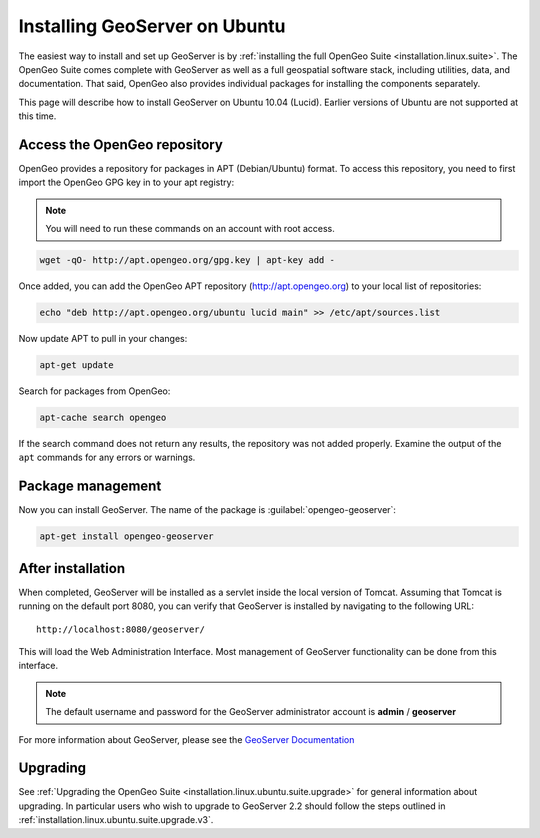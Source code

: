 .. _installation.linux.ubuntu.geoserver:

Installing GeoServer on Ubuntu
==============================

The easiest way to install and set up GeoServer is by :ref:`installing the full OpenGeo Suite <installation.linux.suite>`.  The OpenGeo Suite comes complete with GeoServer as well as a full geospatial software stack, including utilities, data, and documentation.  That said, OpenGeo also provides individual packages for installing the components separately.

This page will describe how to install GeoServer on Ubuntu 10.04 (Lucid).  Earlier versions of Ubuntu are not supported at this time.

Access the OpenGeo repository
-----------------------------

OpenGeo provides a repository for packages in APT (Debian/Ubuntu) format.  To access this repository, you need to first import the OpenGeo GPG key in to your apt registry:

.. note:: You will need to run these commands on an account with root access.

.. code-block:: bash

   wget -qO- http://apt.opengeo.org/gpg.key | apt-key add -

Once added, you can add the OpenGeo APT repository (http://apt.opengeo.org) to your local list of repositories:

.. code-block:: bash

   echo "deb http://apt.opengeo.org/ubuntu lucid main" >> /etc/apt/sources.list
      
Now update APT to pull in your changes:

.. code-block:: bash

   apt-get update

Search for packages from OpenGeo:

.. code-block:: bash

   apt-cache search opengeo

If the search command does not return any results, the repository was not added properly. Examine the output of the ``apt`` commands for any errors or warnings.

Package management
------------------

Now you can install GeoServer.  The name of the package is :guilabel:`opengeo-geoserver`:

.. code-block:: bash

   apt-get install opengeo-geoserver


After installation
------------------

When completed, GeoServer will be installed as a servlet inside the local version of Tomcat.  Assuming that Tomcat is running on the default port 8080, you can verify that GeoServer is installed by navigating to the following URL::

   http://localhost:8080/geoserver/

This will load the Web Administration Interface.  Most management of GeoServer functionality can be done from this interface.

.. note:: The default username and password for the GeoServer administrator account is **admin** / **geoserver**

For more information about GeoServer, please see the `GeoServer Documentation <http://suite.opengeo.org/opengeo-docs/geoserver/>`_

Upgrading   
---------

See :ref:`Upgrading the OpenGeo Suite <installation.linux.ubuntu.suite.upgrade>` for general information about upgrading. In particular users who wish to upgrade to GeoServer 2.2 should follow the steps outlined in :ref:`installation.linux.ubuntu.suite.upgrade.v3`.
